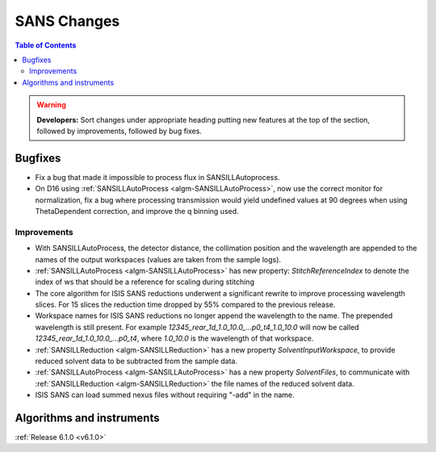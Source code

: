 ============
SANS Changes
============

.. contents:: Table of Contents
   :local:

.. warning:: **Developers:** Sort changes under appropriate heading
    putting new features at the top of the section, followed by
    improvements, followed by bug fixes.

Bugfixes
--------

- Fix a bug that made it impossible to process flux in SANSILLAutoprocess.
- On D16 using :ref:`SANSILLAutoProcess <algm-SANSILLAutoProcess>`, now use the correct monitor for normalization, fix a bug where processing transmission would yield undefined values at 90 degrees when using ThetaDependent correction, and improve the q binning used.

Improvements
############

- With SANSILLAutoProcess, the detector distance, the collimation position and the wavelength are appended to the names of the output workspaces (values are taken from the sample logs).
- :ref:`SANSILLAutoProcess <algm-SANSILLAutoProcess>` has new property: `StitchReferenceIndex` to denote the index of ws that should be a reference
  for scaling during stitching
- The core algorithm for ISIS SANS reductions underwent a significant rewrite to improve processing wavelength slices.
  For 15 slices the reduction time dropped by 55% compared to the previous release.
- Workspace names for ISIS SANS reductions no longer append the wavelength to the name. The prepended
  wavelength is still present. For example `12345_rear_1d_1.0_10.0_...p0_t4_1.0_10.0` will now be called
  `12345_rear_1d_1.0_10.0_...p0_t4`, where `1.0_10.0` is the wavelength of that workspace.
- :ref:`SANSILLReduction <algm-SANSILLReduction>` has a new property `SolventInputWorkspace`, to provide reduced solvent data to be subtracted from the sample data.
- :ref:`SANSILLAutoProcess <algm-SANSILLAutoProcess>` has a new property `SolventFiles`, to communicate with :ref:`SANSILLReduction <algm-SANSILLReduction>` the file names of the reduced solvent data.
- ISIS SANS can load summed nexus files without requiring "-add" in the name.

Algorithms and instruments
--------------------------


:ref:`Release 6.1.0 <v6.1.0>`
